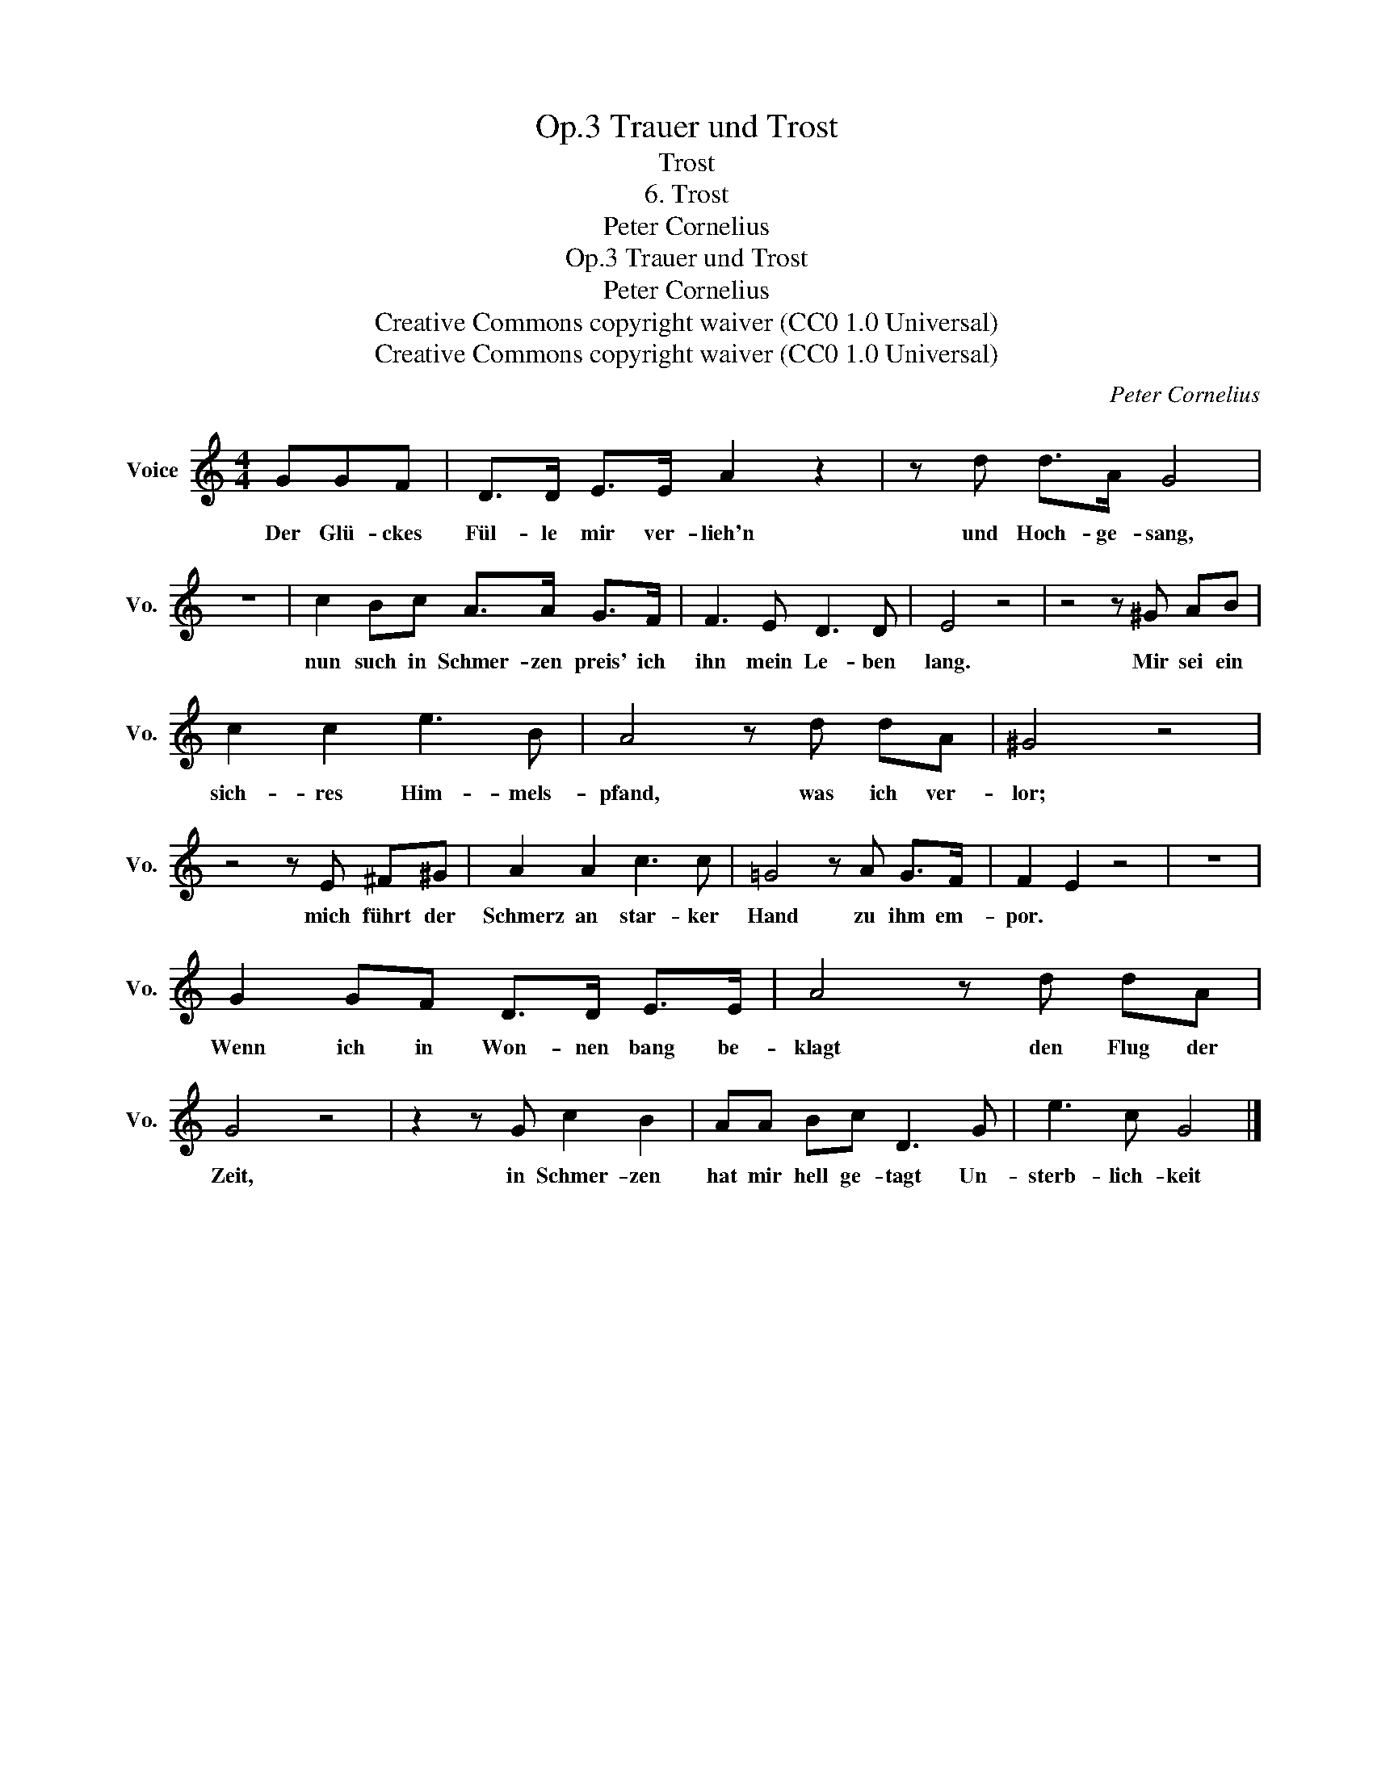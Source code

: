 X:1
T:Trauer und Trost, Op.3
T:Trost
T:6. Trost
T:Peter Cornelius
T:Trauer und Trost, Op.3
T:Peter Cornelius
T:Creative Commons copyright waiver (CC0 1.0 Universal) 
T:Creative Commons copyright waiver (CC0 1.0 Universal) 
C:Peter Cornelius
Z:Peter Cornelius
Z:Creative Commons copyright waiver (CC0 1.0 Universal)
Z:
L:1/8
M:4/4
K:C
V:1 treble nm="Voice" snm="Vo."
V:1
 GGF | D>D E>E A2 z2 | z d d>A G4 | z8 | c2 Bc A>A G>F | F3 E D3 D | E4 z4 | z4 z ^G AB | %8
w: Der Glü- ckes|Fül- le mir ver- lieh'n|und Hoch- ge- sang,||nun such in Schmer- zen preis' ich|ihn mein Le- ben|lang.|Mir sei ein|
 c2 c2 e3 B | A4 z d dA | ^G4 z4 | z4 z E ^F^G | A2 A2 c3 c | =G4 z A G>F | F2 E2 z4 | z8 | %16
w: sich- res Him- mels-|pfand, was ich ver-|lor;|mich führt der|Schmerz an star- ker|Hand zu ihm em-|por. *||
 G2 GF D>D E>E | A4 z d dA | G4 z4 | z2 z G c2 B2 | AA Bc D3 G | e3 c G4 |] %22
w: Wenn ich in Won- nen bang be-|klagt den Flug der|Zeit,|in Schmer- zen|hat mir hell ge- tagt Un-|sterb- lich- keit|

